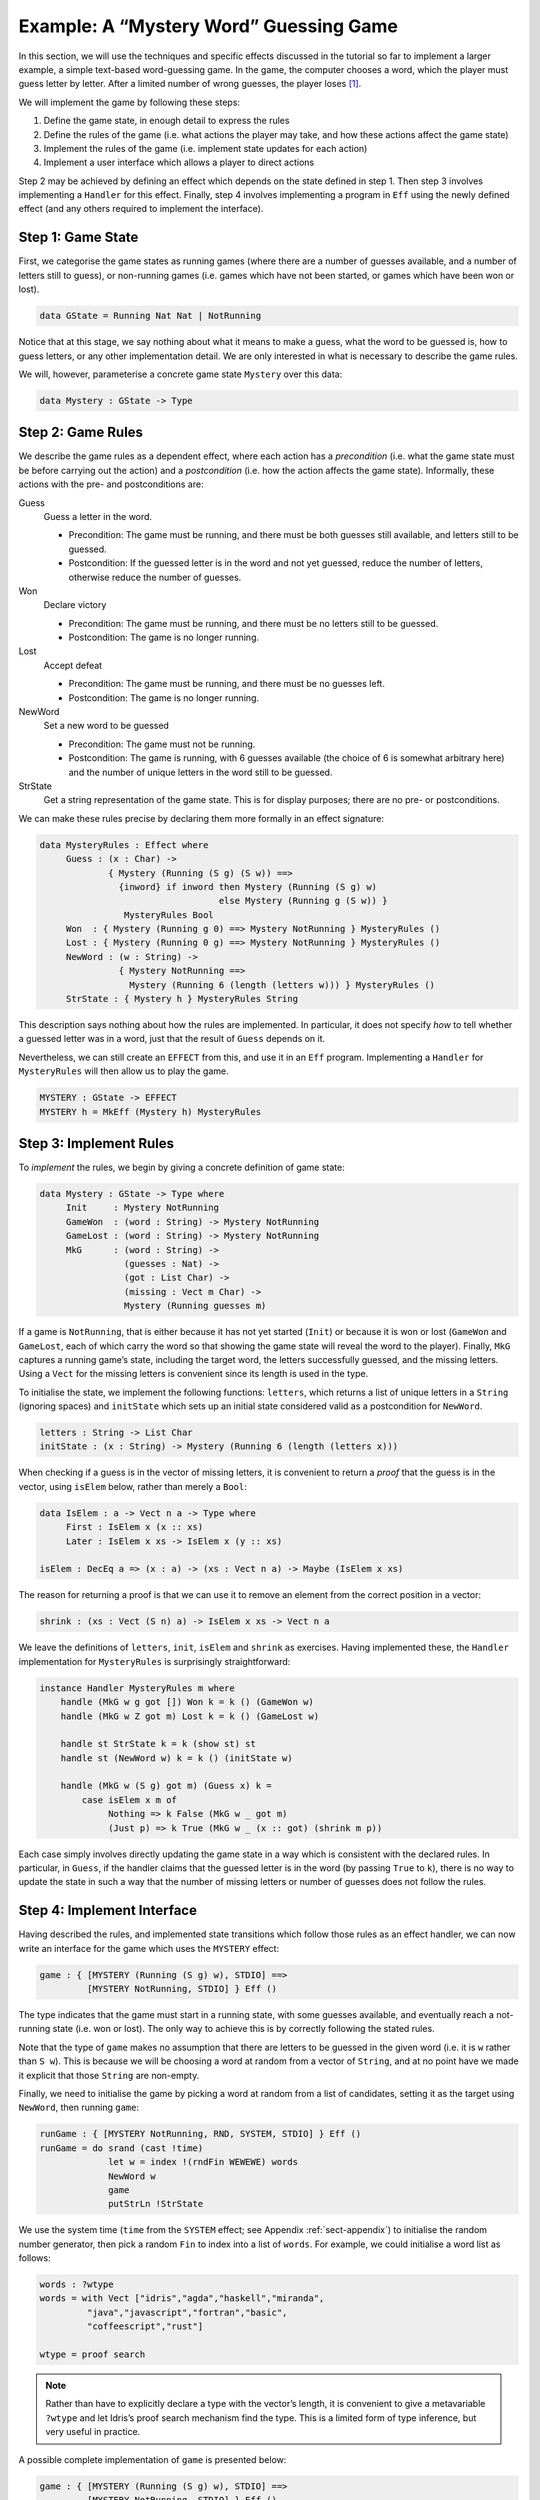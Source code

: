 .. _sect-hangman:

***************************************
Example: A “Mystery Word” Guessing Game
***************************************

In this section, we will use the techniques and specific effects
discussed in the tutorial so far to implement a larger example, a simple
text-based word-guessing game. In the game, the computer chooses a word,
which the player must guess letter by letter. After a limited number of
wrong guesses, the player loses [1]_.

We will implement the game by following these steps:

#. Define the game state, in enough detail to express the rules

#. Define the rules of the game (i.e. what actions the player may take,
   and how these actions affect the game state)

#. Implement the rules of the game (i.e. implement state updates for
   each action)

#. Implement a user interface which allows a player to direct actions

Step 2 may be achieved by defining an effect which depends on the state
defined in step 1. Then step 3 involves implementing a ``Handler`` for
this effect. Finally, step 4 involves implementing a program in ``Eff``
using the newly defined effect (and any others required to implement the
interface).

Step 1: Game State
==================

First, we categorise the game states as running games (where there are a
number of guesses available, and a number of letters still to guess), or
non-running games (i.e. games which have not been started, or games
which have been won or lost).

.. code-block:: idris

    data GState = Running Nat Nat | NotRunning

Notice that at this stage, we say nothing about what it means to make a
guess, what the word to be guessed is, how to guess letters, or any
other implementation detail. We are only interested in what is necessary
to describe the game rules.

We will, however, parameterise a concrete game state ``Mystery`` over
this data:

.. code-block:: idris

    data Mystery : GState -> Type

Step 2: Game Rules
==================

We describe the game rules as a dependent effect, where each action has
a *precondition* (i.e. what the game state must be before carrying out
the action) and a *postcondition* (i.e. how the action affects the game
state). Informally, these actions with the pre- and postconditions are:

Guess
    Guess a letter in the word.

    -  Precondition: The game must be running, and there must be both
       guesses still available, and letters still to be guessed.

    -  Postcondition: If the guessed letter is in the word and not yet
       guessed, reduce the number of letters, otherwise reduce the
       number of guesses.

Won
    Declare victory

    -  Precondition: The game must be running, and there must be no
       letters still to be guessed.

    -  Postcondition: The game is no longer running.

Lost
    Accept defeat

    -  Precondition: The game must be running, and there must be no
       guesses left.

    -  Postcondition: The game is no longer running.

NewWord
    Set a new word to be guessed

    -  Precondition: The game must not be running.

    -  Postcondition: The game is running, with 6 guesses available (the
       choice of 6 is somewhat arbitrary here) and the number of unique
       letters in the word still to be guessed.

StrState
    Get a string representation of the game state. This is for display
    purposes; there are no pre- or postconditions.

We can make these rules precise by declaring them more formally in an
effect signature:

.. code-block:: idris

    data MysteryRules : Effect where
         Guess : (x : Char) ->
                 { Mystery (Running (S g) (S w)) ==>
                   {inword} if inword then Mystery (Running (S g) w)
                                      else Mystery (Running g (S w)) }
                    MysteryRules Bool
         Won  : { Mystery (Running g 0) ==> Mystery NotRunning } MysteryRules ()
         Lost : { Mystery (Running 0 g) ==> Mystery NotRunning } MysteryRules ()
         NewWord : (w : String) ->
                   { Mystery NotRunning ==>
                     Mystery (Running 6 (length (letters w))) } MysteryRules ()
         StrState : { Mystery h } MysteryRules String

This description says nothing about how the rules are implemented. In
particular, it does not specify *how* to tell whether a guessed letter
was in a word, just that the result of ``Guess`` depends on it.

Nevertheless, we can still create an ``EFFECT`` from this, and use it in
an ``Eff`` program. Implementing a ``Handler`` for ``MysteryRules`` will
then allow us to play the game.

.. code-block:: idris

    MYSTERY : GState -> EFFECT
    MYSTERY h = MkEff (Mystery h) MysteryRules

Step 3: Implement Rules
=======================

To *implement* the rules, we begin by giving a concrete definition of
game state:

.. code-block:: idris

    data Mystery : GState -> Type where
         Init     : Mystery NotRunning
         GameWon  : (word : String) -> Mystery NotRunning
         GameLost : (word : String) -> Mystery NotRunning
         MkG      : (word : String) ->
                    (guesses : Nat) ->
                    (got : List Char) ->
                    (missing : Vect m Char) ->
                    Mystery (Running guesses m)

If a game is ``NotRunning``, that is either because it has not yet
started (``Init``) or because it is won or lost (``GameWon`` and
``GameLost``, each of which carry the word so that showing the game
state will reveal the word to the player). Finally, ``MkG`` captures a
running game’s state, including the target word, the letters
successfully guessed, and the missing letters. Using a ``Vect`` for the
missing letters is convenient since its length is used in the type.

To initialise the state, we implement the following functions:
``letters``, which returns a list of unique letters in a ``String``
(ignoring spaces) and ``initState`` which sets up an initial state
considered valid as a postcondition for ``NewWord``.

.. code-block:: idris

    letters : String -> List Char
    initState : (x : String) -> Mystery (Running 6 (length (letters x)))

When checking if a guess is in the vector of missing letters, it is
convenient to return a *proof* that the guess is in the vector, using
``isElem`` below, rather than merely a ``Bool``:

.. code-block:: idris

    data IsElem : a -> Vect n a -> Type where
         First : IsElem x (x :: xs)
         Later : IsElem x xs -> IsElem x (y :: xs)

    isElem : DecEq a => (x : a) -> (xs : Vect n a) -> Maybe (IsElem x xs)

The reason for returning a proof is that we can use it to remove an
element from the correct position in a vector:

.. code-block:: idris

    shrink : (xs : Vect (S n) a) -> IsElem x xs -> Vect n a

We leave the definitions of ``letters``, ``init``, ``isElem`` and
``shrink`` as exercises. Having implemented these, the ``Handler``
implementation for ``MysteryRules`` is surprisingly straightforward:

.. code-block:: idris

    instance Handler MysteryRules m where
        handle (MkG w g got []) Won k = k () (GameWon w)
        handle (MkG w Z got m) Lost k = k () (GameLost w)

        handle st StrState k = k (show st) st
        handle st (NewWord w) k = k () (initState w)

        handle (MkG w (S g) got m) (Guess x) k =
            case isElem x m of
                 Nothing => k False (MkG w _ got m)
                 (Just p) => k True (MkG w _ (x :: got) (shrink m p))

Each case simply involves directly updating the game state in a way
which is consistent with the declared rules. In particular, in
``Guess``, if the handler claims that the guessed letter is in the word
(by passing ``True`` to ``k``), there is no way to update the state in
such a way that the number of missing letters or number of guesses does
not follow the rules.

Step 4: Implement Interface
===========================

Having described the rules, and implemented state transitions which
follow those rules as an effect handler, we can now write an interface
for the game which uses the ``MYSTERY`` effect:

.. code-block:: idris

    game : { [MYSTERY (Running (S g) w), STDIO] ==>
             [MYSTERY NotRunning, STDIO] } Eff ()

The type indicates that the game must start in a running state, with
some guesses available, and eventually reach a not-running state (i.e.
won or lost). The only way to achieve this is by correctly following the
stated rules.

Note that the type of ``game`` makes no assumption that there are
letters to be guessed in the given word (i.e. it is ``w`` rather than
``S w``). This is because we will be choosing a word at random from a
vector of ``String``, and at no point have we made it explicit that
those ``String`` are non-empty.

Finally, we need to initialise the game by picking a word at random from
a list of candidates, setting it as the target using ``NewWord``, then
running ``game``:

.. code-block:: idris

    runGame : { [MYSTERY NotRunning, RND, SYSTEM, STDIO] } Eff ()
    runGame = do srand (cast !time)
                 let w = index !(rndFin WEWEWE) words
                 NewWord w
                 game
                 putStrLn !StrState

We use the system time (``time`` from the ``SYSTEM`` effect; see
Appendix :ref:`sect-appendix`) to initialise the random number
generator, then pick a random ``Fin`` to index into a list of
``words``. For example, we could initialise a word list as follows:

.. code-block:: idris

    words : ?wtype
    words = with Vect ["idris","agda","haskell","miranda",
             "java","javascript","fortran","basic",
             "coffeescript","rust"]

    wtype = proof search

.. note::
    Rather than have to explicitly declare a type with the vector’s
    length, it is convenient to give a metavariable ``?wtype`` and let
    Idris’s proof search mechanism find the type. This is a
    limited form of type inference, but very useful in practice.

A possible complete implementation of ``game`` is
presented below:

.. code-block:: idris

    game : { [MYSTERY (Running (S g) w), STDIO] ==>
             [MYSTERY NotRunning, STDIO] } Eff ()
    game {w=Z} = Won
    game {w=S _}
         = do putStrLn !StrState
              putStr "Enter guess: "
              let guess = trim !getStr
              case choose (not (guess == "")) of
                   (Left p) => processGuess (strHead' guess p)
                   (Right p) => do putStrLn "Invalid input!"
                                   game
      where
        processGuess : Char -> { [MYSTERY (Running (S g) (S w)), STDIO] ==>
                                 [MYSTERY NotRunning, STDIO] }
                               Eff ()
        processGuess {g} {w} c
          = case !(Main.Guess c) of
                 True => do putStrLn "Good guess!"
                            case w of
                                 Z => Won
                                 (S k) => game
                 False => do putStrLn "No, sorry"
                             case g of
                                  Z => Lost
                                  (S k) => game

Discussion
==========

Writing the rules separately as an effect, then an implementation
which uses that effect, ensures that the implementation must follow
the rules.  This has practical applications in more serious contexts;
``MysteryRules`` for example can be though of as describing a
*protocol* that a game player most follow, or alternative a
*precisely-typed API*.

In practice, we wouldn’t really expect to write rules first then
implement the game once the rules were complete. Indeed, I didn’t do
so when constructing this example! Rather, I wrote down a set of
likely rules making any assumptions *explicit* in the state
transitions for ``MysteryRules``. Then, when implementing ``game`` at
first, any incorrect assumption was caught as a type error. The
following errors were caught during development:

- Not realising that allowing ``NewWord`` to be an arbitrary string
   would mean that ``game`` would have to deal with a zero-length word
   as a starting state.

- Forgetting to check whether a game was won before recursively
   calling ``processGuess``, thus accidentally continuing a finished
   game.

- Accidentally checking the number of missing letters, rather than the
   number of remaining guesses, when checking if a game was lost.

These are, of course, simple errors, but were caught by the type
checker before any testing of the game.

.. [1]
   Readers may recognise this game by the name “Hangman”.
